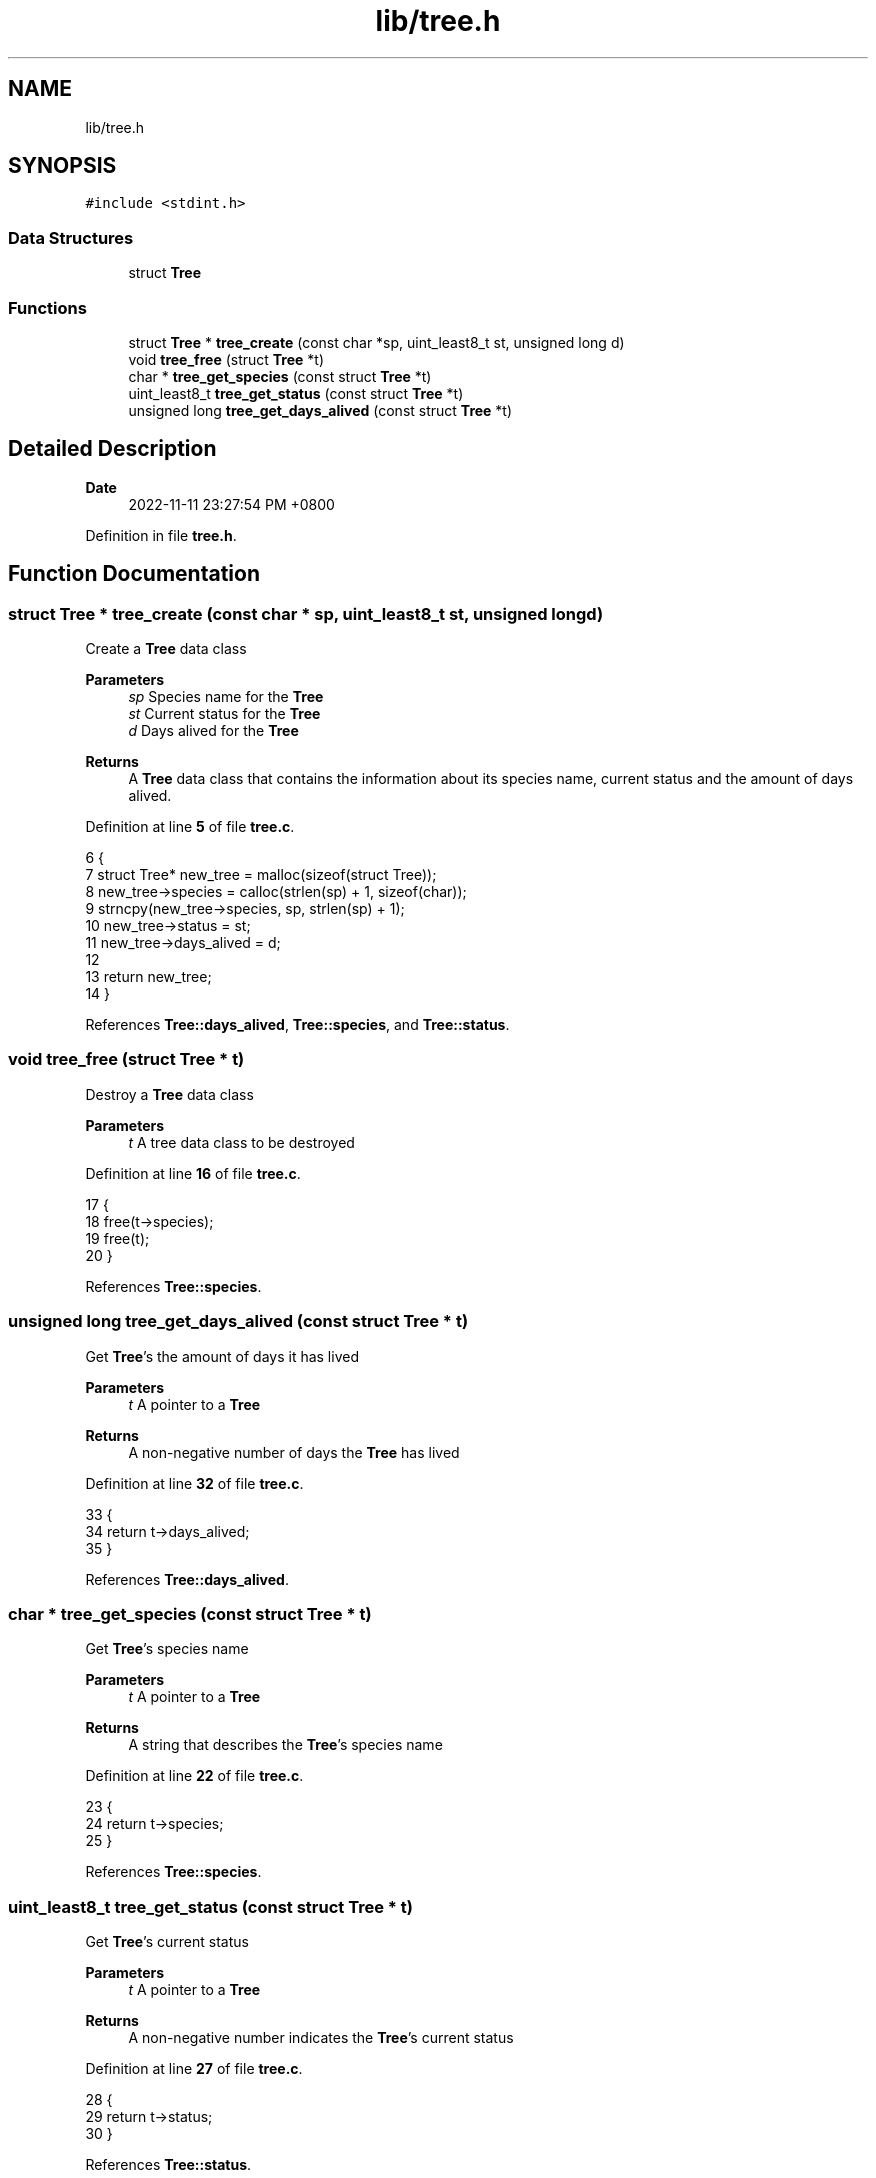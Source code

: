 .TH "lib/tree.h" 3 "Sun Nov 13 2022" "greenland" \" -*- nroff -*-
.ad l
.nh
.SH NAME
lib/tree.h
.SH SYNOPSIS
.br
.PP
\fC#include <stdint\&.h>\fP
.br

.SS "Data Structures"

.in +1c
.ti -1c
.RI "struct \fBTree\fP"
.br
.in -1c
.SS "Functions"

.in +1c
.ti -1c
.RI "struct \fBTree\fP * \fBtree_create\fP (const char *sp, uint_least8_t st, unsigned long d)"
.br
.ti -1c
.RI "void \fBtree_free\fP (struct \fBTree\fP *t)"
.br
.ti -1c
.RI "char * \fBtree_get_species\fP (const struct \fBTree\fP *t)"
.br
.ti -1c
.RI "uint_least8_t \fBtree_get_status\fP (const struct \fBTree\fP *t)"
.br
.ti -1c
.RI "unsigned long \fBtree_get_days_alived\fP (const struct \fBTree\fP *t)"
.br
.in -1c
.SH "Detailed Description"
.PP 

.PP
\fBDate\fP
.RS 4
2022-11-11 23:27:54 PM +0800 
.RE
.PP

.PP
Definition in file \fBtree\&.h\fP\&.
.SH "Function Documentation"
.PP 
.SS "struct \fBTree\fP * tree_create (const char * sp, uint_least8_t st, unsigned long d)"
Create a \fBTree\fP data class
.PP
\fBParameters\fP
.RS 4
\fIsp\fP Species name for the \fBTree\fP 
.br
\fIst\fP Current status for the \fBTree\fP 
.br
\fId\fP Days alived for the \fBTree\fP
.RE
.PP
\fBReturns\fP
.RS 4
A \fBTree\fP data class that contains the information about its species name, current status and the amount of days alived\&. 
.RE
.PP

.PP
Definition at line \fB5\fP of file \fBtree\&.c\fP\&.
.PP
.nf
6 {
7   struct Tree* new_tree = malloc(sizeof(struct Tree));
8   new_tree->species = calloc(strlen(sp) + 1, sizeof(char));
9   strncpy(new_tree->species, sp, strlen(sp) + 1);
10   new_tree->status = st;
11   new_tree->days_alived = d;
12 
13   return new_tree;
14 }
.fi
.PP
References \fBTree::days_alived\fP, \fBTree::species\fP, and \fBTree::status\fP\&.
.SS "void tree_free (struct \fBTree\fP * t)"
Destroy a \fBTree\fP data class
.PP
\fBParameters\fP
.RS 4
\fIt\fP A tree data class to be destroyed 
.RE
.PP

.PP
Definition at line \fB16\fP of file \fBtree\&.c\fP\&.
.PP
.nf
17 {
18   free(t->species);
19   free(t);
20 }
.fi
.PP
References \fBTree::species\fP\&.
.SS "unsigned long tree_get_days_alived (const struct \fBTree\fP * t)"
Get \fBTree\fP's the amount of days it has lived
.PP
\fBParameters\fP
.RS 4
\fIt\fP A pointer to a \fBTree\fP
.RE
.PP
\fBReturns\fP
.RS 4
A non-negative number of days the \fBTree\fP has lived 
.RE
.PP

.PP
Definition at line \fB32\fP of file \fBtree\&.c\fP\&.
.PP
.nf
33 {
34   return t->days_alived;
35 }
.fi
.PP
References \fBTree::days_alived\fP\&.
.SS "char * tree_get_species (const struct \fBTree\fP * t)"
Get \fBTree\fP's species name
.PP
\fBParameters\fP
.RS 4
\fIt\fP A pointer to a \fBTree\fP
.RE
.PP
\fBReturns\fP
.RS 4
A string that describes the \fBTree\fP's species name 
.RE
.PP

.PP
Definition at line \fB22\fP of file \fBtree\&.c\fP\&.
.PP
.nf
23 {
24   return t->species;
25 }
.fi
.PP
References \fBTree::species\fP\&.
.SS "uint_least8_t tree_get_status (const struct \fBTree\fP * t)"
Get \fBTree\fP's current status
.PP
\fBParameters\fP
.RS 4
\fIt\fP A pointer to a \fBTree\fP
.RE
.PP
\fBReturns\fP
.RS 4
A non-negative number indicates the \fBTree\fP's current status 
.RE
.PP

.PP
Definition at line \fB27\fP of file \fBtree\&.c\fP\&.
.PP
.nf
28 {
29   return t->status;
30 }
.fi
.PP
References \fBTree::status\fP\&.
.SH "Author"
.PP 
Generated automatically by Doxygen for greenland from the source code\&.
